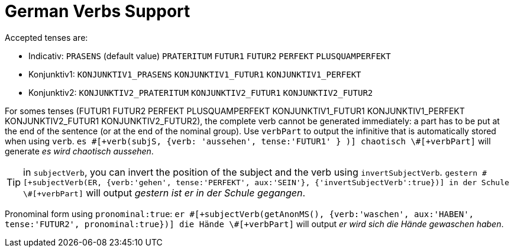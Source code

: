 // Copyright 2019 Ludan Stoecklé
// SPDX-License-Identifier: CC-BY-4.0
= German Verbs Support

Accepted tenses are:

** Indicativ: `PRASENS` (default value) `PRATERITUM` `FUTUR1` `FUTUR2` `PERFEKT` `PLUSQUAMPERFEKT`
** Konjunktiv1: `KONJUNKTIV1_PRASENS` `KONJUNKTIV1_FUTUR1` `KONJUNKTIV1_PERFEKT`
** Konjunktiv2: `KONJUNKTIV2_PRATERITUM` `KONJUNKTIV2_FUTUR1` `KONJUNKTIV2_FUTUR2`

For somes tenses (FUTUR1 FUTUR2 PERFEKT PLUSQUAMPERFEKT KONJUNKTIV1_FUTUR1 KONJUNKTIV1_PERFEKT KONJUNKTIV2_FUTUR1 KONJUNKTIV2_FUTUR2), the complete verb cannot be generated immediately: a part has to be put at the end of the sentence (or at the end of the nominal group). Use `verbPart` to output the infinitive that is automatically stored when using `verb`. `es \#[+verb(subjS, {verb: 'aussehen', tense:'FUTUR1' } )] chaotisch \#[+verbPart]` will generate _es wird chaotisch aussehen_.

TIP: in `subjectVerb`, you can invert the position of the subject and the verb using `invertSubjectVerb`. `gestern \#[+subjectVerb(ER, {verb:'gehen', tense:'PERFEKT', aux:'SEIN'}, {'invertSubjectVerb':true})] in der Schule \#[+verbPart]` will output _gestern ist er in der Schule gegangen_.

Pronominal form using `pronominal:true`: `er \#[+subjectVerb(getAnonMS(), {verb:'waschen', aux:'HABEN', tense:'FUTUR2', pronominal:true})] die Hände \#[+verbPart]` will output _er wird sich die Hände gewaschen haben_.

++++
<script>
spawnEditor('de_DE', 
`- var ER = {};
mixin er_ref(obj, params)
  | er
  - setRefNumber(obj,'S')
- ER.ref = er_ref;

p
  | #[+subjectVerb(ER, {verb:'kennen'})] /
  | leider #[+subjectVerb(ER, {verb:'kennen'}, {'invertSubjectVerb':true})] sie nicht /
  | gestern #[+subjectVerb(ER, {verb:'gehen', tense:'PERFEKT', aux:'SEIN'}, {'invertSubjectVerb':true})] in der Schule #[+verbPart] /
  | er #[+subjectVerb(getAnonMS(), {verb:'waschen', tense:'PRASENS', pronominal:true})] /
`, 'gestern ist er in der Schule gegangen'
);
</script>
++++
